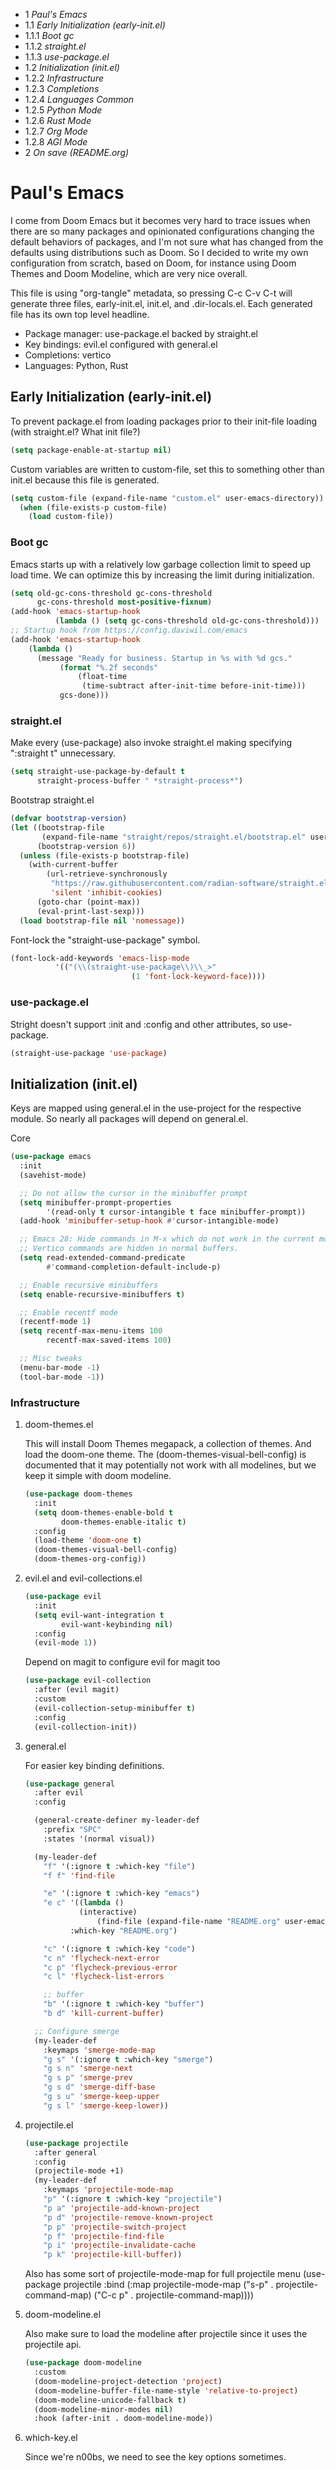 #+PROPERTY: header-args :tangle no
#+PROPERTY: header-args:emacs-lisp+ :comments link

#+BEGIN toc headlines 3
- 1 [[*Paul's Emacs][Paul's Emacs]]
- 1.1 [[*Early Initialization (early-init.el)][Early Initialization (early-init.el)]]
- 1.1.1 [[*Boot gc][Boot gc]]
- 1.1.2 [[*straight.el][straight.el]]
- 1.1.3 [[*use-package.el][use-package.el]]
- 1.2 [[*Initialization (init.el)][Initialization (init.el)]]
- 1.2.2 [[*Infrastructure][Infrastructure]]
- 1.2.3 [[*Completions][Completions]]
- 1.2.4 [[*Languages Common][Languages Common]]
- 1.2.5 [[*Python Mode][Python Mode]]
- 1.2.6 [[*Rust Mode][Rust Mode]]
- 1.2.7 [[*Org Mode][Org Mode]]
- 1.2.8 [[*AGI Mode][AGI Mode]]
- 2 [[*On save (README.org)][On save (README.org)]]
#+END toc

* Paul's Emacs
I come from Doom Emacs but it becomes very hard to trace issues when there are so many packages and opinionated configurations changing the default behaviors of packages, and I'm not sure what has changed from the defaults using distributions such as Doom. So I decided to write my own configuration from scratch, based on Doom, for instance using Doom Themes and Doom Modeline, which are very nice overall.

This file is using "org-tangle" metadata, so pressing C-c C-v C-t will generate three files, early-init.el, init.el, and .dir-locals.el. Each generated file has its own top level headline.

- Package manager: use-package.el backed by straight.el
- Key bindings: evil.el configured with general.el
- Completions: vertico
- Languages: Python, Rust
  
** Early Initialization (early-init.el)
:PROPERTIES:
:header-args:emacs-lisp: :tangle ~/.emacs.custom/early-init.el
:END:

To prevent package.el from loading packages prior to their init-file loading (with straight.el? What init file?)
#+BEGIN_SRC emacs-lisp
(setq package-enable-at-startup nil)
#+END_SRC

Custom variables are written to custom-file, set this to something other than init.el because this file is generated.
#+BEGIN_SRC emacs-lisp
(setq custom-file (expand-file-name "custom.el" user-emacs-directory))
  (when (file-exists-p custom-file)
    (load custom-file))
#+END_SRC

*** Boot gc
Emacs starts up with a relatively low garbage collection limit to speed up load time.
We can optimize this by increasing the limit during initialization.
#+BEGIN_SRC emacs-lisp
  (setq old-gc-cons-threshold gc-cons-threshold
        gc-cons-threshold most-positive-fixnum)
  (add-hook 'emacs-startup-hook
            (lambda () (setq gc-cons-threshold old-gc-cons-threshold)))
  ;; Startup hook from https://config.daviwil.com/emacs
  (add-hook 'emacs-startup-hook
  	  (lambda ()
  	    (message "Ready for business. Startup in %s with %d gcs."
  		     (format "%.2f seconds"
  			     (float-time
  			      (time-subtract after-init-time before-init-time)))
  		     gcs-done)))
#+END_SRC

*** straight.el

Make every (use-package) also invoke straight.el making specifying ":straight t" unnecessary.
#+BEGIN_SRC emacs-lisp
  (setq straight-use-package-by-default t
        straight-process-buffer " *straight-process*")
#+END_SRC

Bootstrap straight.el
#+BEGIN_SRC emacs-lisp
  (defvar bootstrap-version)
  (let ((bootstrap-file
         (expand-file-name "straight/repos/straight.el/bootstrap.el" user-emacs-directory))
        (bootstrap-version 6))
    (unless (file-exists-p bootstrap-file)
      (with-current-buffer
          (url-retrieve-synchronously
           "https://raw.githubusercontent.com/radian-software/straight.el/develop/install.el"
           'silent 'inhibit-cookies)
        (goto-char (point-max))
        (eval-print-last-sexp)))
    (load bootstrap-file nil 'nomessage))
#+END_SRC

Font-lock the "straight-use-package" symbol.
#+BEGIN_SRC emacs-lisp
  (font-lock-add-keywords 'emacs-lisp-mode
  			'(("(\\(straight-use-package\\)\\_>"
                             (1 'font-lock-keyword-face))))
#+END_SRC

*** use-package.el
Stright doesn't support :init and :config and other attributes, so use-package.
#+BEGIN_SRC emacs-lisp
  (straight-use-package 'use-package)
#+END_SRC

** Initialization (init.el)
:PROPERTIES:
:header-args:emacs-lisp: :tangle ~/.emacs.custom/init.el
:END:

Keys are mapped using general.el in the use-project for the respective module. So nearly all packages will depend on general.el.

**** Core
#+BEGIN_SRC emacs-lisp
        (use-package emacs
          :init
          (savehist-mode)

          ;; Do not allow the cursor in the minibuffer prompt
          (setq minibuffer-prompt-properties
                '(read-only t cursor-intangible t face minibuffer-prompt))
          (add-hook 'minibuffer-setup-hook #'cursor-intangible-mode)

          ;; Emacs 28: Hide commands in M-x which do not work in the current mode.
          ;; Vertico commands are hidden in normal buffers.
          (setq read-extended-command-predicate
                #'command-completion-default-include-p)

          ;; Enable recursive minibuffers
          (setq enable-recursive-minibuffers t)

          ;; Enable recentf mode
          (recentf-mode 1)
          (setq recentf-max-menu-items 100
                recentf-max-saved-items 100)

          ;; Misc tweaks
          (menu-bar-mode -1)
          (tool-bar-mode -1))
#+END_SRC

*** Infrastructure
**** doom-themes.el
This will install Doom Themes megapack, a collection of themes. And load the doom-one theme. The (doom-themes-visual-bell-config) is documented that it may potentially not work with all modelines, but we keep it simple with doom modeline.
#+BEGIN_SRC emacs-lisp
(use-package doom-themes
  :init
  (setq doom-themes-enable-bold t
        doom-themes-enable-italic t)
  :config
  (load-theme 'doom-one t)
  (doom-themes-visual-bell-config)
  (doom-themes-org-config))
#+END_SRC

**** evil.el and evil-collections.el
#+BEGIN_SRC emacs-lisp
(use-package evil
  :init
  (setq evil-want-integration t
        evil-want-keybinding nil)
  :config
  (evil-mode 1))
#+END_SRC

Depend on magit to configure evil for magit too
#+BEGIN_SRC emacs-lisp
  (use-package evil-collection
    :after (evil magit)
    :custom
    (evil-collection-setup-minibuffer t)
    :config
    (evil-collection-init))
#+END_SRC

**** general.el
For easier key binding definitions.
#+BEGIN_SRC emacs-lisp
  (use-package general
    :after evil
    :config

    (general-create-definer my-leader-def
      :prefix "SPC"
      :states '(normal visual))

    (my-leader-def
      "f" '(:ignore t :which-key "file")
      "f f" 'find-file

      "e" '(:ignore t :which-key "emacs")
      "e c" '((lambda ()
      	      (interactive)
        	      (find-file (expand-file-name "README.org" user-emacs-directory)))
      	    :which-key "README.org")

      "c" '(:ignore t :which-key "code")
      "c n" 'flycheck-next-error
      "c p" 'flycheck-previous-error
      "c l" 'flycheck-list-errors

      ;; buffer
      "b" '(:ignore t :which-key "buffer")
      "b d" 'kill-current-buffer)
  
    ;; Configure smerge
    (my-leader-def
      :keymaps 'smerge-mode-map
      "g s" '(:ignore t :which-key "smerge")
      "g s n" 'smerge-next
      "g s p" 'smerge-prev
      "g s d" 'smerge-diff-base
      "g s u" 'smerge-keep-upper
      "g s l" 'smerge-keep-lower))
#+END_SRC

**** projectile.el
#+BEGIN_SRC emacs-lisp
  (use-package projectile
    :after general
    :config
    (projectile-mode +1)
    (my-leader-def
      :keymaps 'projectile-mode-map
      "p" '(:ignore t :which-key "projectile")
      "p a" 'projectile-add-known-project
      "p d" 'projectile-remove-known-project
      "p p" 'projectile-switch-project
      "p f" 'projectile-find-file
      "p i" 'projectile-invalidate-cache
      "p k" 'projectile-kill-buffer))
#+END_SRC
Also has some sort of projectile-mode-map for full projectile menu
(use-package projectile
    :bind (:map projectile-mode-map
            ("s-p" . projectile-command-map)
            ("C-c p" . projectile-command-map))))


**** doom-modeline.el
Also make sure to load the modeline after projectile since it uses the projectile api.
#+BEGIN_SRC emacs-lisp
  (use-package doom-modeline
    :custom
    (doom-modeline-project-detection 'project)
    (doom-modeline-buffer-file-name-style 'relative-to-project)
    (doom-modeline-unicode-fallback t)
    (doom-modeline-minor-modes nil)
    :hook (after-init . doom-modeline-mode))
#+END_SRC

**** which-key.el
Since we're n00bs, we need to see the key options sometimes.
#+BEGIN_SRC emacs-lisp
(use-package which-key
  :after evil
  :init
  (setq which-key-idle-delay 0.4)
  :config
  (which-key-mode)
  (which-key-setup-minibuffer))
#+END_SRC

**** magit.el and magit-todos.el
#+BEGIN_SRC emacs-lisp
  (use-package magit
    :after evil
    :config
    (my-leader-def
      "g" '(:ignore t :which-key "magit")
      "g g" 'magit-status
      "g t" 'magit-todos-list))
#+END_SRC
#+BEGIN_SRC emacs-lisp
(use-package magit-todos
  :after magit
  :custom
  (magit-todos-keyword-suffix "\\(?:([^)]+)\\)?:?" "Allow TODO without colons TODO:"))
#+END_SRC
**** dashboard.el
#+BEGIN_SRC emacs-lisp
  (use-package dashboard
    ;;:init
    ;;(setq dashboard-startup-banner '((expand-file-name "1.txt" user-emacs-directory)))
    ;;(setq dashboard-startup-banner '("/home/noname/.emacs.custom/1.txt" . ""))
    :config
    ;; Set initial buffer when creating new frames.
    ;; Note: Disabled, creates dashboard buffer when using emacsclient
    ;;(setq initial-buffer-choice (lambda () (get-buffer-create "*dashboard*")))
    (dashboard-setup-startup-hook))
#+END_SRC

**** lookup.el
Doom emacs seems to do a lot more, this doesn't seem to work in this config to lookup "use-package" but it works in Doom Emacs. Investigate.
#+BEGIN_SRC emacs-lisp
(use-package lookup
  :straight (lookup :type git :host github :repo "aaronjensen/emacs-lookup")
  :after general
  :config
  (my-leader-def
    "c h" #'+lookup/documentation))
#+END_SRC

**** helpful.el
More helpful help
#+BEGIN_SRC emacs-lisp
  (use-package helpful
    :after general
    :config
    (general-define-key
     :prefix "C-c"
     "C-d" #'helpful-at-point)
    (general-define-key
     :prefix "C-h"
     "k" #'helpful-key
     "o" #'helpful-symbol
     "v" #'helpful-variable
     "x" #'helpful-command
     "F" #'helpful-function
     "f" #'helpful-callable)
    ;; Unbind
    (general-define-key
     :prefix "C-h"
     "h" nil ;; view-hello-file, hello?
     "g" nil ;; describe-gnu-project
     "n" nil ;; view-emacs-news
     "i" nil ;; info 
     "t" nil ;; help-with-tutorial
     "r" nil ;; info-emacs-manual
     "L" nil ;; describe-language-environment
     "<f1>" nil ;; help-for-help
     "C-a" nil ;; about-emacs
     "C-e" nil ;; view-external-packages
     "C-f" nil ;; view-emacs-faq
     "C-c" nil ;; describe-copying - copyright
     "C-d" nil ;; view-emacs-debugging
     "C-h" nil ;; help-for-help, already bound to "?"
     "C-p" nil ;; view-emacs-problems
     "C-o" nil ;; describe-distribution
     "C-n" nil ;; view-emacs-news
     "C-t" nil ;; view-emacs-todo
     "C-w" nil ;; describe-no-warranty
     "RET" nil ;; view-order-manuals
     ))
#+END_SRC

*** Completions
**** vertico.el
#+BEGIN_SRC emacs-lisp
(use-package vertico
  :init
  (vertico-mode))
#+END_SRC
**** orderless.el
Basically, we want to select items orderless instead of matching completions from beginning to end?
#+BEGIN_SRC emacs-lisp
  (use-package orderless
    :after vertico
    :init
    (setq completion-styles '(orderless basic)
          completion-category-defaults nil
          completion-category-overrides '((file (styles partial-completion)))))
#+END_SRC
**** consult.el and consult-flycheck.el
#+BEGIN_SRC emacs-lisp
  (use-package consult
    :after general
    :config
    (my-leader-def
     "b b" #'consult-buffer
     "f r" #'consult-recent-file)
    ;; Re-define keys
    (general-define-key
     :prefix "C-x"
     "b" #'consult-buffer))
#+END_SRC
#+BEGIN_SRC emacs-lisp
(use-package consult-flycheck
  :after (consult flycheck))
#+END_SRC

*** Languages Common
**** lsp-mode.el and lsp-ui.el
#+BEGIN_SRC emacs-lisp
(use-package lsp-mode
  :commands (lsp lsp-deferred)
  :init
  (setq lsp-clients-python-command "pylsp"
        lsp-enable-snippet nil
        lsp-headerline-breadcrumb-enable nil)
  :config
  (lsp-enable-which-key-integration t))
#+END_SRC
#+BEGIN_SRC emacs-lisp
(use-package lsp-ui
  :custom
  ;; lsp-ui-doc
  (lsp-ui-doc-enable t)
  (lsp-ui-doc-show-with-cursor t)
  (lsp-ui-doc-show-with-mouse nil)
  (lsp-ui-doc-include-signature t)
  (lsp-ui-doc-header t)
  (lsp-ui-doc-position 'at-point "Doesn't seem to work either. Childframes or WebKit frames require GUI widgets.")
  ;; lsp-ui-sideline
  (lsp-ui-sideline-enable t)
  (lsp-ui-sideline-show-hover t)
  (lsp-ui-sideline-diagnostics t)
  ;; I dont' know what code actions are
  ;;(lsp-ui-sideline-show-code-actions t)
  :commands lsp-ui-mode
  :hook
  (lsp-mode . lsp-ui-mode))
#+END_SRC
#+BEGIN_SRC emacs-lisp
(use-package company-lsp
  :commands company-lsp)
#+END_SRC

**** flycheck.el
#+BEGIN_SRC emacs-lisp
(use-package flycheck
  :after lsp-mode
  ;;:hook (lsp-mode . flycheck-mode)
  :init
  (setq flycheck-check-syntax-automatically '(mode-enabled save idle-change)
        flycheck-idle-change-delay 0.8)
  :config
  (global-flycheck-mode t))
#+END_SRC

**** rainbow-delimiters.el
#+BEGIN_SRC emacs-lisp
(use-package rainbow-delimiters)
#+END_SRC

**** format-all.el
So essentially, use-package will pull an old version of format-all.el. But a new version still doesn't work for
org-mode. Doom Emacs uses a modified version that uses el-patch to format source blocks in org. one can however,
still use "C-c '", which brings up a buffer with the source code inside of the code block, the formatter should
work on this, so you press "C-c '" again in that buffer to go back to org mode with a formatted code block.

@TODO: Emulate what Doom does at some point.
#+BEGIN_SRC emacs-lisp
(use-package format-all
  :straight (:type git :host github :repo "lassik/emacs-format-all-the-code"))
#+END_SRC

**** utilify functions
Common methods extracted from doom-modeline to show the current pyvenv environment.
#+BEGIN_SRC emacs-lisp
  (defun +modeline-update-env-in-all-windows-h (&rest _)
    "Update version strings in all buffers."
    (dolist (window (window-list))
      (with-selected-window window
        (when (fboundp 'doom-modeline-update-env)
          (doom-modeline-update-env))
        (force-mode-line-update))))

  (defun +modeline-clear-env-in-all-windows-h (&rest _)
    "Blank out version strings in all buffers."
      (dolist (buffer (buffer-list))
        (with-current-buffer buffer
          (setq doom-modeline-env--version
                (bound-and-true-p doom-modeline-load-string))))
    (force-mode-line-update t))
#+END_SRC

*** Python Mode
**** python.el
Is provided by emacs, so ensure nil
#+BEGIN_SRC emacs-lisp
  (use-package python
    :mode ("[./]pyproject.toml\\'" . conf-mode)
    :after (general projectile lsp-mode flycheck)
    :hook (python-mode . lsp-deferred)
    :custom
    (python-indent-guess-indent-offset-verbose nil "Don't emit warning when indent guessing fails")
    :config
    (when (and (executable-find "python3")
  	     (string= python-shell-interpreter "python"))
      (setq python-shell-interpreter "python3"))
    (add-hook 'python-mode-hook
  	    (defun +python-use-correct-flycheck-executables-h ()
  	      "Use the correct Python executables for Flycheck."
  	      (let ((executable python-shell-interpreter))
  		(save-excursion
  		  (goto-char (point-min))
  		  (save-match-data
  		    (when (or (looking-at "#!/usr/bin/env \\(python[^ \n]+\\)")
  			      (looking-at "#!\\([^ \n]+/python[^ \n]+\\)"))
  		      (setq executable (substring-no-properties (match-string 1))))))
  		;; Try to compile using the appropriate version of Python for
  		;; the file.
  		(setq-local flycheck-python-pycompile-executable executable)
  		;; We might be running inside a virtualenv, in which case the
  		;; modules won't be available. But calling the executables
  		;; directly will work.
  		(setq-local flycheck-python-pylint-executable "pylint")
  		(setq-local flycheck-python-flake8-executable "flake8"))))

    (my-leader-def
      :keymaps 'python-mode-map
      "m" '(:ignore t :which-key "python")
      "m s" '(:ignore t :which-key "REPL")
      ;; REPL
      "m s r" '(python-shell-send-region :which-key "send region")
      "m s b" '(python-shell-send-buffer :which-key "send buffer")
      "m s f" '(python-shell-send-file :which-key "send file")))
  ;;:config
  ;; IPython REPL. I use a terminal mainly so there's no need for ipython(?)
  ;;(setq python-shell-interpreter "ipython"
  ;;      python-shell-interpreter-args "-i --simple-prompt"))
#+END_SRC

**** pyenv.el
Needs to be configured this way for some reason, as setting :hook doesn't work
#+BEGIN_SRC emacs-lisp
(use-package pyvenv
  :after (doom-modeline python)
  :init
  (add-hook 'pyvenv-post-activate-hooks #'+modeline-update-env-in-all-windows-h)
  (add-hook 'pyvenv-post-deactivate-hooks #'+modeline-clear-env-in-all-windows-h)
  :config
  (add-hook 'python-mode-local-vars-hook #'pyvenv-track-virtualenv)
  (add-to-list 'global-mode-string
               '(pyvenv-virtual-env-name (" venv:" pyvenv-virtual-env-name " "))))
#+END_SRC

**** poetry.el
Needs to be configured this way for some reason as setting :hook or :after pyvenv
doesn't activate poetry-tracking-mode
#+BEGIN_SRC emacs-lisp
  (use-package poetry
    :after (python pyvenv)
    :custom
    (poetry-tracking-strategy 'switch-buffer)
    :init
    (add-hook 'python-mode-hook #'poetry-tracking-mode)
    :config
    (my-leader-def
      :keymaps 'python-mode-map
      "m p" '(:ignore t :which-key "poetry")
      "m p p" #'poetry))
#+END_SRC

**** pytest.el
#+BEGIN_SRC emacs-lisp
  (use-package pytest
    :after python
    :config
    (my-leader-def
      :keymaps 'python-mode-map
      "m t" '(:ignore t :which-key "pytest")
      ;; Testing
      "m t a" #'pytest-all
      "m t m" #'pytest-module
      "m t c" #'pytest-one
      "m t r" #'pytest-again
      "m t d" #'pytest-directory
      ))
#+END_SRC

*** Rust Mode
**** rustic.el
#+BEGIN_SRC emacs-lisp
  (use-package rustic
    :after (flycheck org lsp-mode rainbow-delimiters)
    :mode ("\\.rs$" . rustic-mode)
    :mode ("^Cargo\\.toml$" . rustic-mode)
    :preface
    (setq rustic-lsp-client nil)
    (with-eval-after-load 'rustic-lsp-client
      (remove-hook 'rustic-mode-hook 'rustic-setup-lsp))
    (with-eval-after-load 'rustic-flycheck
      (remove-hook 'rustic-mode-hook #'flycheck-mode)
      (remove-hook 'rustic-mode-hook #'flycheck-mode-off)
      (remove-hook 'flycheck-mode-hook #'rustic-flycheck-setup))
    (add-hook 'rustic-mode-hook #'rainbow-delimiters-mode)
    (setq rustic-indent-method-chain t)
    (setq rust-prettify-symbols-alist nil)
    (setq rustic-babel-format-src-block nil
  	rustic-format-trigger nil)
    (setq rustic-lsp-client 'lsp-mode)
    (add-hook 'rustic-mode-local-vars-hook #'rustic-setup-lsp 'append))
#+END_SRC

*** Org Mode
**** org.el
    #+BEGIN_SRC emacs-lisp
(use-package org
  :custom
  (org-hide-leading-stars t)
  (org-hide-emphasis-markers t)
  (org-startup-indented t)
  (org-enforce-todo-dependencies t)
  ;; Defaults to showeverything, but that doesn't respect `org-hide-block-startup'
  ;; (#+startup: hideblocks)`, archive trees, hidden drawers, or VISIBILITY properties. nil
  ;; is equivalent, but respects these settings.
  (org-startup-folded nil))
    #+END_SRC
**** evil-org.el
#+BEGIN_SRC emacs-lisp
(use-package evil-org
  :after (evil org)
  :hook (org-mode . evil-org-mode)
  :hook (org-capture-mode . evil-insert-state)
  :hook (doom-docs-org-mode . evil-org-mode)
  :config
  (add-hook 'evil-org-mode-hook #'evil-normalize-keymaps)
  (evil-org-set-key-theme))
#+END_SRC
**** org-bullets.el
Nice bullet icons for headlines and such, supports unicode fallback
#+BEGIN_SRC emacs-lisp
(use-package org-bullets
  :config
  (add-hook 'org-mode-hook (lambda () (org-bullets-mode 1))))
#+END_SRC

# +END_SRC
# **** evil-org-agenda.el
# #+BEGIN_SRC emacs-lisp
# (use-package evil-org-agenda
#   :hook (org-agenda-mode . evil-org-agenda-mode)
#   :config
#   (evil-org-agenda-set-keys))
# +END_SRC

**** Generate ToC
This procedure will search for a block that begins with: '#+BEGIN: toc headlines <number>'
and ends with '#+END: toc', and insert a ToC as its content, replacing the old content.

#+BEGIN_SRC emacs-lisp
    (defun insert-org-mode-toc ()
      (interactive)
      (let ((toc-begin-re "#\\+BEGIN toc headlines \\([0-9]+\\)")
    	(toc-end-re "#\\+END toc")
    	(headlines '())
    	(current-section-numbers ()))
        (save-excursion
          (goto-char (point-min))
          (if (re-search-forward toc-begin-re nil t)
    	  (let ((max-level (string-to-number (match-string 1)))
    		(toc-begin-pos (match-end 0))
    		(toc-end-pos (if (re-search-forward toc-end-re nil t)
    				 (match-beginning 0)
    			       nil)))
    	    (goto-char (point-min))
    	    (while (re-search-forward "^\\(*+\\) \\(.*\\)" nil t)
    	      (let* ((level (length (match-string 1)))
    		     (headline (match-string 2))
    		     (section-number (if (> level (length current-section-numbers))
    					 (progn
    					   (setq current-section-numbers (append current-section-numbers (list 1)))
    					   (mapconcat 'number-to-string current-section-numbers "."))
    				       (progn
    					 (setcar (nthcdr (- level 1) current-section-numbers)
    						 (+ 1 (nth (- level 1) current-section-numbers)))
    					 (setq current-section-numbers (cl-subseq current-section-numbers 0 level))
    					 (mapconcat 'number-to-string current-section-numbers ".")))))
    		(when (<= level max-level)
    		  (push (format "- %s [[*%s][%s]]" section-number headline headline) headlines))))
    	    (when toc-end-pos
    	      (goto-char toc-begin-pos)
    	      (delete-region toc-begin-pos toc-end-pos)
    	      (insert "\n" (mapconcat 'identity (nreverse headlines) "\n") "\n")))
    	(message "Warning: No #+BEGIN: toc block found."))))
  )
#+END_SRC
*** AGI Mode
Creates a new minor mode "agi-mode", this mode is activated on projectile.el projects which contain a
agi.yaml file in any of the parent directories of the opened buffer.

#+BEGIN_SRC emacs-lisp
  (define-minor-mode agi-mode
    "A minor mode for AGI project."
    :lighter " 🤖"
    :keymap (let ((map (make-sparse-keymap)))
              ;; define-keys here
              map))

  (use-package agi-mode
    :ensure nil
    :straight nil
    :after (projectile general doom-modeline)
    :hook (find-file . #'agi-mode-maybe-activate)
    :config

    (defun agi-project-p ()
      "Return non-nil if the current buffer is in an AGI project."
      (and (projectile-project-p)
           (locate-dominating-file (projectile-project-root) "agi.yaml")))

    (defun agi-mode-maybe-activate ()
      "Activate `agi-mode` if the current buffer is in an AGI project."
      (when (agi-project-p)
        (agi-mode 1)))

                  ;;; Some sort of command for one-shot commands defined in agi.yaml.
    (defun agi-command ()
      (message "Test"))

    (my-leader-def
      :keymaps 'agi-mode-map
      "a" 'agi-command))
#+END_SRC

#+BEGIN_COMMENT
Initial attempts to create a custom modeline item failed, it seems to require creating a segment with doom-modeline-def-modeline and
then adding it to a modeline with doom-modeline-def-modeline, the thing is that the entire modeline with all segments seemt to be
required for the list, and it looks like doom-modeline defines several modelines 'main 'media 'pdf 'dired etc. which are displayed
for major modes?

But I want to just add a minor mode segment and idk where to add it, nothing that I've tried seems to work.

    ;; (defun +agi-mode-icon ()
    ;;   (lambda ()
    ;;     (when (bound-and-true-p agi-mode)
    ;; 	"🤖")))
    ;; ;; ;; define segment
    ;; (doom-modeline-def-segment agi-mode-segment
    ;;   (+agi-mode-icon))

    ;; ;; ;; define new modeline configuration
    ;; (doom-modeline-def-modeline 'main
    ;;   ;; left part
    ;;   '(eldoc bar workspace-name window-number modals matches follow buffer-info remote-host buffer-position word-count parrot selection-info)
    ;;   ;; right part
    ;;   (compilation objed-state misc-info persp-name battery grip irc mu4e gnus github debug repl lsp minor-modes input-method indent-info buffer-encoding major-mode process vcs checker time agi-mode-segment) )

    ;;  ;;(defun +agi-modeline-setup-modeline-a () (
    ;;  (doom-modeline-set-modeline 'agi-modeline)))
    ;;(advice-add #'doom-modeline-auto-set-modeline :override #'+agi-modeline-setup-modeline-a)
    
    ;;:hook
    ;;(doom-modeline-mode . (lambda ()
    ;;                         (doom-modeline-set-modeline 'main 'default)))
    ;;(add-hook 'doom-modeline-mode-hook
    ;;          (lambda ()
    ;;            (doom-modeline-set-modeline 'agi-modeline 'default)))
    )
#+END_COMMENT

* On save (README.org)
:PROPERTIES:
:header-args:emacs-lisp: :tangle ~/.emacs.custom/.dir-locals.el
:END:

Adds a hook on saving README.org which will do three things

1. @TODO: Run formatter on this file
2. insert-org-mode-toc to generate ToC for the README
3. org-babel-tangle to generate files
   
#+BEGIN_SRC emacs-lisp
((org-mode . ((eval . (progn
    			(defvar-local my-readme-onsave-hook-guard nil)
    			(defun my-readme-onsave-hook-payload ()
    			  (org-babel-tangle)
    			  (insert-org-mode-toc))
                          (defun my-readme-onsave-hook ()
                            "Org tangle triggers onsave again, causing an infinite loop. Place a buffer-local
                             guard to prevent recursion."
    			  (unless my-readme-onsave-hook-guard
    			    (setq my-readme-onsave-hook-guard t)
    			    (my-readme-onsave-hook-payload)
    			    (setq my-readme-onsave-hook-guard nil)))
                          (add-hook 'before-save-hook 'my-readme-onsave-hook nil t))))))
#+END_SRC

